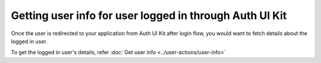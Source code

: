 Getting user info for user logged in through Auth UI Kit
========================================================

Once the user is redirected to your application from Auth UI Kit after login flow, you would want
to fetch details about the logged in user.

To get the logged in user's details, refer :doc:`Get user info <../user-actions/user-info>`


